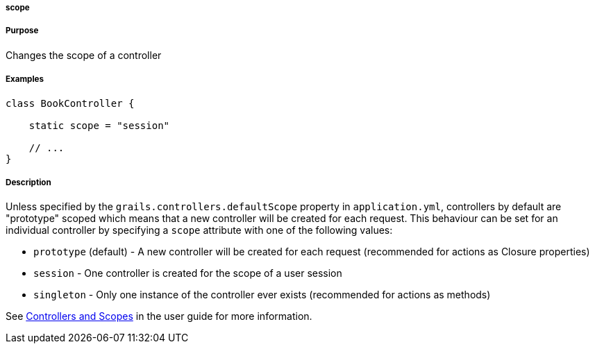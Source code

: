 
===== scope



===== Purpose


Changes the scope of a controller


===== Examples


[source,java]
----
class BookController {

    static scope = "session"

    // ...
}
----


===== Description


Unless specified by the `grails.controllers.defaultScope` property in `application.yml`, controllers by default are "prototype" scoped which means that a new controller will be created for each request. 
This behaviour can be set for an individual controller by specifying a `scope` attribute with one of the following values:

* `prototype` (default) - A new controller will be created for each request (recommended for actions as Closure properties)
* `session` - One controller is created for the scope of a user session
* `singleton` - Only one instance of the controller ever exists (recommended for actions as methods)

See <<controllersAndScopes,Controllers and Scopes>> in the user guide for more information.
